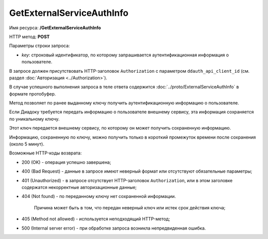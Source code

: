 GetExternalServiceAuthInfo
==========================

Имя ресурса: **/GetExternalServiceAuthInfo**

HTTP метод: **POST**

Параметры строки запроса:

-  *key*: строковый идентификатор, по которому запрашивается аутентификационная информация о пользователе.

В запросе должен присутствовать HTTP-заголовок ``Authorization`` с параметром ``ddauth_api_client_id`` (см. раздел :doc:`Авторизация <../Authorization>`).

В случае успешного выполнения запроса в теле ответа содержится :doc:`../proto/ExternalServiceAuthInfo` в формате протобуфер.

Метод позволяет по ранее выданному ключу получить аутентификационную информацию о пользователе.

Если Диадоку требуется передать информацию о пользователе внешнему сервису, эта информация сохраняется по уникальному ключу.

Этот ключ передается внешнему сервису, по которому он может получить сохраненную информацию.

Информацию, сохраненную по ключу, можно получить только в короткий промежуток времени после сохранения (около 5 минут).

Возможные HTTP-коды возврата:

-  200 (OK) - операция успешно завершена;

-  400 (Bad Request) - данные в запросе имеют неверный формат или отсутствуют обязательные параметры;

-  401 (Unauthorized) - в запросе отсутствует HTTP-заголовок ``Authorization``, или в этом заголовке содержатся некорректные авторизационные данные;

-  404 (Not found) - по переданному ключу нет сохраненной информации.

	Причина может быть в том, что передан неверный ключ или истек срок действия ключа;

-  405 (Method not allowed) - используется неподходящий HTTP-метод;

-  500 (Internal server error) - при обработке запроса возникла непредвиденная ошибка.